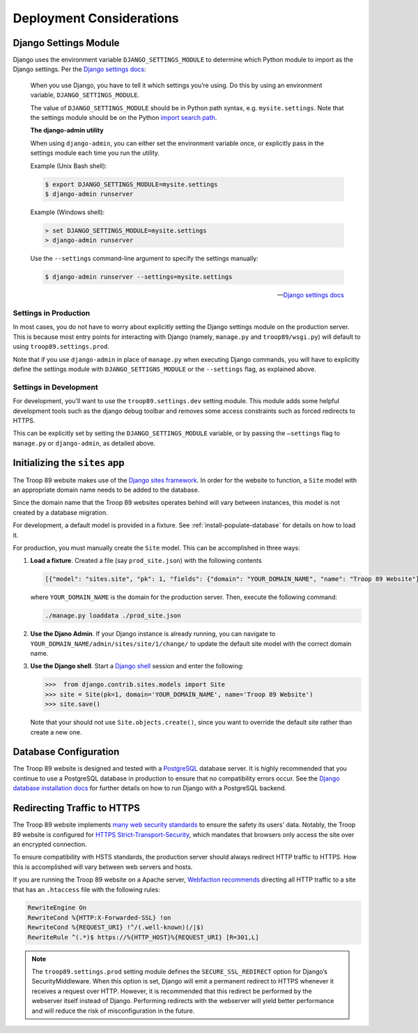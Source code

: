 .. This Source Code Form is subject to the terms of the Mozilla Public
.. License, v. 2.0. If a copy of the MPL was not distributed with this
.. file, You can obtain one at http://mozilla.org/MPL/2.0/.

Deployment Considerations
=========================

Django Settings Module
----------------------

Django uses the environment variable ``DJANGO_SETTINGS_MODULE`` to determine which Python module to import as the Django settings. Per the `Django settings docs`_:

    When you use Django, you have to tell it which settings you’re using. Do this by using an environment variable, ``DJANGO_SETTINGS_MODULE``.

    The value of ``DJANGO_SETTINGS_MODULE`` should be in Python path syntax, e.g. ``mysite.settings``. Note that the settings module should be on the Python `import search path`_.

    **The django-admin utility**

    When using ``django-admin``, you can either set the environment variable once, or explicitly pass in the settings module each time you run the utility.

    Example (Unix Bash shell):

    .. code-block:: console

        $ export DJANGO_SETTINGS_MODULE=mysite.settings
        $ django-admin runserver

    Example (Windows shell):

    .. code-block:: powershell

        > set DJANGO_SETTINGS_MODULE=mysite.settings
        > django-admin runserver

    Use the ``--settings`` command-line argument to specify the settings manually:

    .. code-block:: console

        $ django-admin runserver --settings=mysite.settings

    --- `Django settings docs`_

.. _import search path: https://www.diveinto.org/python3/your-first-python-program.html#importsearchpath
.. _Django settings docs: https://docs.djangoproject.com/en/dev/topics/settings/#designating-the-settings

Settings in Production
^^^^^^^^^^^^^^^^^^^^^^

In most cases, you do not have to worry about explicitly setting the Django settings module on the production server. This is because most entry points for interacting with Django (namely, ``manage.py`` and ``troop89/wsgi.py``) will default to using ``troop89.settings.prod``.

Note that if you use ``django-admin`` in place of ``manage.py`` when executing Django commands, you will have to explicitly define the settings module with ``DJANGO_SETTIGNS_MODULE`` or the ``--settings`` flag, as explained above.

Settings in Development
^^^^^^^^^^^^^^^^^^^^^^^

For development, you’ll want to use the ``troop89.settings.dev`` setting module. This module adds some helpful development tools such as the django debug toolbar and removes some access constraints such as forced redirects to HTTPS.

This can be explicitly set  by setting the ``DJANGO_SETTINGS_MODULE`` variable, or by passing the ``—settings`` flag to ``manage.py`` or ``django-admin``, as detailed above.

Initializing the ``sites`` app
------------------------------

The Troop 89 website makes use of the `Django sites framework`_. In order for the website to function, a ``Site`` model with an appropriate domain name needs to be added to the database.

Since the domain name that the Troop 89 websites operates behind will vary between instances, this model is not created by a database migration.

For development, a default model is provided in a fixture. See :ref:`install-populate-database` for details on how to load it.

For production, you must manually create the ``Site`` model. This can be accomplished in three ways:

1.  **Load a fixture**. Created a file (say ``prod_site.json``) with the following contents

    .. code-block:: json

        [{"model": "sites.site", "pk": 1, "fields": {"domain": "YOUR_DOMAIN_NAME", "name": "Troop 89 Website"}}]

    where ``YOUR_DOMAIN_NAME`` is the domain for the production server. Then, execute the following command:

    .. code-block:: console

        ./manage.py loaddata ./prod_site.json

2.  **Use the Djano Admin**. If your Django instance is already running, you can navigate to ``YOUR_DOMAIN_NAME/admin/sites/site/1/change/`` to update the default site model with the correct domain name.

3.  **Use the Django shell**. Start a `Django shell`_ session and enter the following:

    .. code-block:: pycon

        >>>  from django.contrib.sites.models import Site
        >>> site = Site(pk=1, domain='YOUR_DOMAIN_NAME', name='Troop 89 Website')
        >>> site.save()

    Note that your should not use ``Site.objects.create()``, since you want to override the default site rather than create a new one.


.. _Django sites framework: https://docs.djangoproject.com/en/2.2/ref/contrib/sites/
.. _Django shell: https://docs.djangoproject.com/en/2.2/ref/django-admin/#shell

.. _deployment-database-config:

Database Configuration
----------------------

The Troop 89 website is designed and tested with a `PostgreSQL`_ database server. It is highly recommended that you continue to use a PostgreSQL database in production to ensure that no compatibility errors occur. See the `Django database installation docs`_ for further details on how to run Django with a PostgreSQL backend.

.. _PostgreSQL: https://www.postgresql.org/
.. _Django database installation docs: https://docs.djangoproject.com/en/2.2/topics/install/#database-installation

Redirecting Traffic to HTTPS
----------------------------

The Troop 89 website implements `many web security standards`_ to ensure the safety its users' data. Notably, the Troop 89 website is configured for `HTTPS Strict-Transport-Security`_, which mandates that browsers only access the site over an encrypted connection.

To ensure compatibility with HSTS standards, the production server should always redirect HTTP traffic to HTTPS. How this is accomplished will vary between web servers and hosts.

If you are running the Troop 89 website on a Apache server, `Webfaction recommends`_ directing all HTTP traffic to a site that has an ``.htaccess`` file with the following rules:

.. code-block:: apacheconf

  RewriteEngine On
  RewriteCond %{HTTP:X-Forwarded-SSL} !on
  RewriteCond %{REQUEST_URI} !^/(.well-known)(/|$)
  RewriteRule ^(.*)$ https://%{HTTP_HOST}%{REQUEST_URI} [R=301,L]

.. note::

    The ``troop89.settings.prod`` setting module defines the ``SECURE_SSL_REDIRECT`` option for Django’s SecurityMiddleware. When this option is set, Django will emit a permanent redirect to HTTPS whenever it receives a request over HTTP. However, it is recommended that this redirect be performed by the webserver itself instead of Django. Performing redirects with the webserver will yield better performance and will reduce the risk of misconfiguration in the future.



.. _many web security standards: https://observatory.mozilla.org/analyze/troop89medfield.org
.. _HTTPS Strict-Transport-Security: https://developer.mozilla.org/en-US/docs/Web/HTTP/Headers/Strict-Transport-Security
.. _Webfaction recommends: https://docs.webfaction.com/software/static.html#redirecting-from-http-to-https




